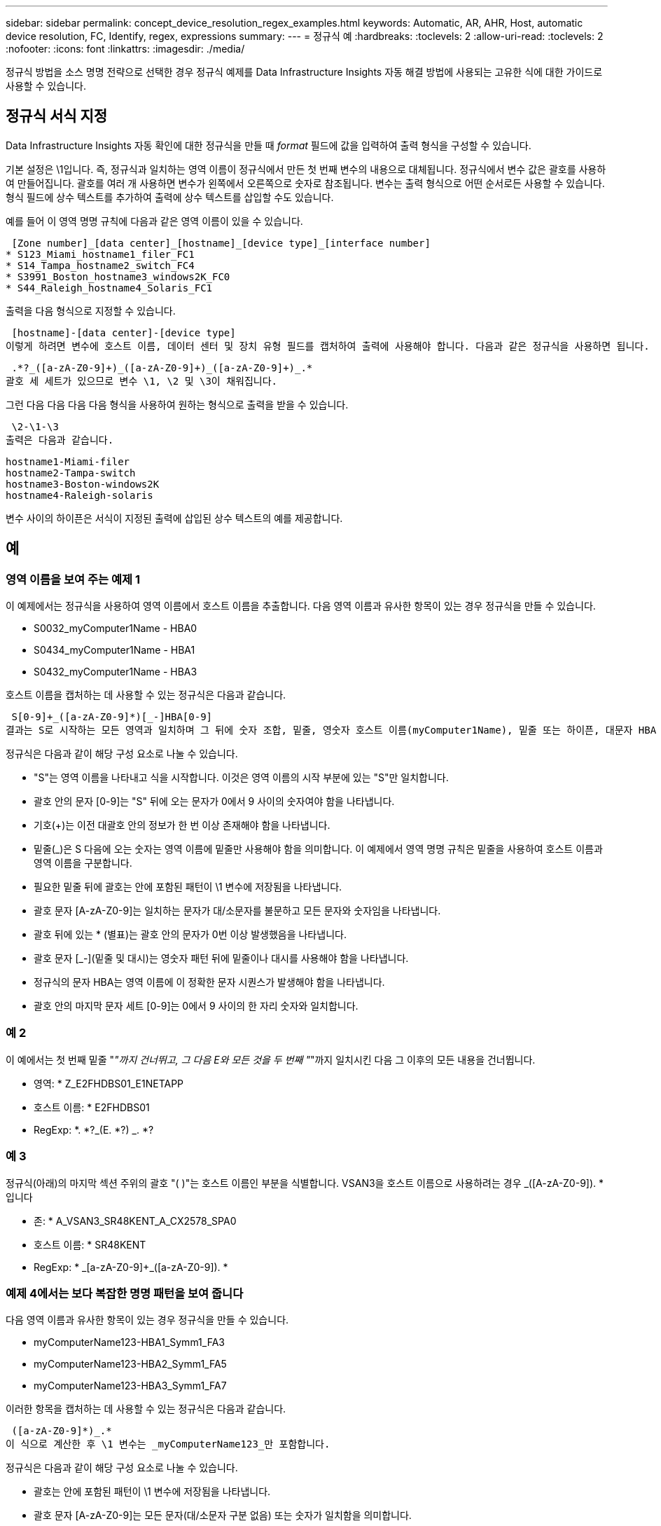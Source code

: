 ---
sidebar: sidebar 
permalink: concept_device_resolution_regex_examples.html 
keywords: Automatic, AR, AHR, Host, automatic device resolution, FC, Identify, regex, expressions 
summary:  
---
= 정규식 예
:hardbreaks:
:toclevels: 2
:allow-uri-read: 
:toclevels: 2
:nofooter: 
:icons: font
:linkattrs: 
:imagesdir: ./media/


[role="lead"]
정규식 방법을 소스 명명 전략으로 선택한 경우 정규식 예제를 Data Infrastructure Insights 자동 해결 방법에 사용되는 고유한 식에 대한 가이드로 사용할 수 있습니다.



== 정규식 서식 지정

Data Infrastructure Insights 자동 확인에 대한 정규식을 만들 때 _format_ 필드에 값을 입력하여 출력 형식을 구성할 수 있습니다.

기본 설정은 \1입니다. 즉, 정규식과 일치하는 영역 이름이 정규식에서 만든 첫 번째 변수의 내용으로 대체됩니다. 정규식에서 변수 값은 괄호를 사용하여 만들어집니다. 괄호를 여러 개 사용하면 변수가 왼쪽에서 오른쪽으로 숫자로 참조됩니다. 변수는 출력 형식으로 어떤 순서로든 사용할 수 있습니다. 형식 필드에 상수 텍스트를 추가하여 출력에 상수 텍스트를 삽입할 수도 있습니다.

예를 들어 이 영역 명명 규칙에 다음과 같은 영역 이름이 있을 수 있습니다.

 [Zone number]_[data center]_[hostname]_[device type]_[interface number]
* S123_Miami_hostname1_filer_FC1
* S14_Tampa_hostname2_switch_FC4
* S3991_Boston_hostname3_windows2K_FC0
* S44_Raleigh_hostname4_Solaris_FC1


출력을 다음 형식으로 지정할 수 있습니다.

 [hostname]-[data center]-[device type]
이렇게 하려면 변수에 호스트 이름, 데이터 센터 및 장치 유형 필드를 캡처하여 출력에 사용해야 합니다. 다음과 같은 정규식을 사용하면 됩니다.

 .*?_([a-zA-Z0-9]+)_([a-zA-Z0-9]+)_([a-zA-Z0-9]+)_.*
괄호 세 세트가 있으므로 변수 \1, \2 및 \3이 채워집니다.

그런 다음 다음 다음 다음 형식을 사용하여 원하는 형식으로 출력을 받을 수 있습니다.

 \2-\1-\3
출력은 다음과 같습니다.

....
hostname1-Miami-filer
hostname2-Tampa-switch
hostname3-Boston-windows2K
hostname4-Raleigh-solaris
....
변수 사이의 하이픈은 서식이 지정된 출력에 삽입된 상수 텍스트의 예를 제공합니다.



== 예



=== 영역 이름을 보여 주는 예제 1

이 예제에서는 정규식을 사용하여 영역 이름에서 호스트 이름을 추출합니다. 다음 영역 이름과 유사한 항목이 있는 경우 정규식을 만들 수 있습니다.

* S0032_myComputer1Name - HBA0
* S0434_myComputer1Name - HBA1
* S0432_myComputer1Name - HBA3


호스트 이름을 캡처하는 데 사용할 수 있는 정규식은 다음과 같습니다.

 S[0-9]+_([a-zA-Z0-9]*)[_-]HBA[0-9]
결과는 S로 시작하는 모든 영역과 일치하며 그 뒤에 숫자 조합, 밑줄, 영숫자 호스트 이름(myComputer1Name), 밑줄 또는 하이픈, 대문자 HBA 및 단일 숫자(0-9)가 옵니다. 호스트 이름만 *\1 * 변수에 저장됩니다.

정규식은 다음과 같이 해당 구성 요소로 나눌 수 있습니다.

* "S"는 영역 이름을 나타내고 식을 시작합니다. 이것은 영역 이름의 시작 부분에 있는 "S"만 일치합니다.
* 괄호 안의 문자 [0-9]는 "S" 뒤에 오는 문자가 0에서 9 사이의 숫자여야 함을 나타냅니다.
* 기호(+)는 이전 대괄호 안의 정보가 한 번 이상 존재해야 함을 나타냅니다.
* 밑줄(_)은 S 다음에 오는 숫자는 영역 이름에 밑줄만 사용해야 함을 의미합니다. 이 예제에서 영역 명명 규칙은 밑줄을 사용하여 호스트 이름과 영역 이름을 구분합니다.
* 필요한 밑줄 뒤에 괄호는 안에 포함된 패턴이 \1 변수에 저장됨을 나타냅니다.
* 괄호 문자 [A-zA-Z0-9]는 일치하는 문자가 대/소문자를 불문하고 모든 문자와 숫자임을 나타냅니다.
* 괄호 뒤에 있는 * (별표)는 괄호 안의 문자가 0번 이상 발생했음을 나타냅니다.
* 괄호 문자 [_-](밑줄 및 대시)는 영숫자 패턴 뒤에 밑줄이나 대시를 사용해야 함을 나타냅니다.
* 정규식의 문자 HBA는 영역 이름에 이 정확한 문자 시퀀스가 발생해야 함을 나타냅니다.
* 괄호 안의 마지막 문자 세트 [0-9]는 0에서 9 사이의 한 자리 숫자와 일치합니다.




=== 예 2

이 예에서는 첫 번째 밑줄 "_"까지 건너뛰고, 그 다음 E와 모든 것을 두 번째 "_"까지 일치시킨 다음 그 이후의 모든 내용을 건너뜁니다.

* 영역: * Z_E2FHDBS01_E1NETAPP

* 호스트 이름: * E2FHDBS01

* RegExp: *. *?_(E. *?) _. *?



=== 예 3

정규식(아래)의 마지막 섹션 주위의 괄호 "( )"는 호스트 이름인 부분을 식별합니다. VSAN3을 호스트 이름으로 사용하려는 경우 [A-zA-Z0-9]+_([A-zA-Z0-9]+). * 입니다

* 존: * A_VSAN3_SR48KENT_A_CX2578_SPA0

* 호스트 이름: * SR48KENT

* RegExp: * [a-zA-Z0-9]+_[a-zA-Z0-9]+_([a-zA-Z0-9]+). *



=== 예제 4에서는 보다 복잡한 명명 패턴을 보여 줍니다

다음 영역 이름과 유사한 항목이 있는 경우 정규식을 만들 수 있습니다.

* myComputerName123-HBA1_Symm1_FA3
* myComputerName123-HBA2_Symm1_FA5
* myComputerName123-HBA3_Symm1_FA7


이러한 항목을 캡처하는 데 사용할 수 있는 정규식은 다음과 같습니다.

 ([a-zA-Z0-9]*)_.*
이 식으로 계산한 후 \1 변수는 _myComputerName123_만 포함합니다.

정규식은 다음과 같이 해당 구성 요소로 나눌 수 있습니다.

* 괄호는 안에 포함된 패턴이 \1 변수에 저장됨을 나타냅니다.
* 괄호 문자 [A-zA-Z0-9]는 모든 문자(대/소문자 구분 없음) 또는 숫자가 일치함을 의미합니다.
* 괄호 뒤에 있는 * (별표)는 괄호 안의 문자가 0번 이상 발생했음을 나타냅니다.
* 정규식의 _ (밑줄) 문자는 영역 이름에 앞의 대괄호와 일치하는 영숫자 문자열 바로 뒤에 밑줄이 있어야 함을 의미합니다.
* 를 클릭합니다. (마침표)는 임의의 문자(와일드카드)와 일치합니다.
* 별표(*)는 이전 기간 와일드카드가 0번 이상 발생할 수 있음을 나타냅니다.
+
즉, 조합을 나타냅니다. * 모든 문자를 임의의 횟수만큼 나타냅니다.





=== 예제 5 패턴 없이 영역 이름을 표시합니다

다음 영역 이름과 유사한 항목이 있는 경우 정규식을 만들 수 있습니다.

* myComputerName_HBA1_Symm1_FA1
* myComputerName123_HBA1_Symm1_FA1


이러한 항목을 캡처하는 데 사용할 수 있는 정규식은 다음과 같습니다.

 (.*?)_.*
1 변수는 첫 번째 영역 이름 예제에서 _myComputerName_ 또는 _myComputerName123_(두 번째 영역 이름 예제의 경우)를 포함합니다. 따라서 이 정규식은 첫 번째 밑줄 이전의 모든 것과 일치합니다.

정규식은 다음과 같이 해당 구성 요소로 나눌 수 있습니다.

* 괄호는 안에 포함된 패턴이 \1 변수에 저장됨을 나타냅니다.
* 마침표 별표(. * )는 임의의 문자(횟수)와 일치합니다.
* 괄호 뒤에 있는 * (별표)는 괄호 안의 문자가 0번 이상 발생했음을 나타냅니다.
* ? Character는 greedy가 아닌 문자와 일치하는 항목을 만듭니다. 이렇게 하면 마지막 밑줄이 아니라 첫 번째 밑줄에서의 일치가 중지됩니다.
* 문자 _. * 는 발견된 첫 번째 밑줄과 그 뒤에 나오는 모든 문자와 일치합니다.




=== 예제 6 컴퓨터 이름을 패턴으로 표시합니다

다음 영역 이름과 유사한 항목이 있는 경우 정규식을 만들 수 있습니다.

* storage1_Switch1_myComputerName123A_A1_FC1
* storage2_Switch2_myComputerName123B_A2_FC2 를 참조하십시오
* storage3_Switch3_myComputerName123T_A3_FC3


이러한 항목을 캡처하는 데 사용할 수 있는 정규식은 다음과 같습니다.

 .*?_.*?_([a-zA-Z0-9]*[ABT])_.*
영역 명명 규칙에 더 많은 패턴이 있으므로 위의 식을 사용하여 A, A B 또는 A T로 끝나는 호스트 이름(예: myComputerName)의 모든 인스턴스(예: \1 변수에 해당 호스트 이름을 지정)와 일치시킬 수 있습니다.

정규식은 다음과 같이 해당 구성 요소로 나눌 수 있습니다.

* 마침표 별표(. * )는 임의의 문자(횟수)와 일치합니다.
* ? Character는 greedy가 아닌 문자와 일치하는 항목을 만듭니다. 이렇게 하면 마지막 밑줄이 아니라 첫 번째 밑줄에서의 일치가 중지됩니다.
* 밑줄 문자는 영역 이름의 첫 번째 밑줄과 일치합니다.
* 따라서 첫 번째. *?_ 조합은 첫 번째 영역 이름 예제에서 storage1_ 문자와 일치합니다.
* 두 번째. *?_ 조합은 첫 번째 과 같이 동작하지만 첫 번째 영역 이름 예제에서 Switch1_과 일치합니다.
* 괄호는 안에 포함된 패턴이 \1 변수에 저장됨을 나타냅니다.
* 괄호 문자 [A-zA-Z0-9]는 모든 문자(대/소문자 구분 없음) 또는 숫자가 일치함을 의미합니다.
* 괄호 뒤에 있는 * (별표)는 괄호 안의 문자가 0번 이상 발생했음을 나타냅니다.
* 정규식 [ABT]의 괄호 문자는 영역 이름의 단일 문자와 일치해야 하며 A, B 또는 T여야 합니다
* 괄호 뒤에 있는 _ (밑줄)은 [ABT] 문자 일치 뒤에 밑줄을 추가해야 함을 나타냅니다.
* 마침표 별표(. * )는 임의의 문자(횟수)와 일치합니다.


따라서 이 결과로 \1 변수에 다음과 같은 영숫자 문자열이 포함됩니다.

* 앞에 몇 개의 영숫자 문자와 두 개의 밑줄이 있습니다
* 뒤에 밑줄과 영숫자 문자를 차례로 사용했습니다.
* 세 번째 밑줄 앞에 A, B 또는 T의 마지막 문자가 있습니다.




=== 예 7

* Zone: * myComputerName123_HBA1_Symm1_FA1

* 호스트 이름: * myComputerName123

* RegExp: * ([a-zA-Z0-9] +) _. *



=== 예 8

이 예제에서는 First _ 앞에 있는 모든 항목을 찾습니다.

영역: MyComputerName_HBA1_Symm1_FA1

MyComputerName123_HBA1_Symm1_FA1

호스트 이름: MyComputerName

RegExp:(. *?) _. *



=== 예 9

이 예제에서는 1_ 이후의 모든 것과 두 번째 _ 까지의 모든 것을 찾습니다.

* 영역: * Z_MyComputerName_StorageName

* 호스트 이름: * MyComputerName

* RegExp: *. *?_(. *?) _. *?



=== 예 10

이 예제에서는 영역 예제에서 "MyComputerName123"을 추출합니다.

* 존: * storage1_Switch1_MyComputerName123A_A1_FC1

storage2_Switch2_MyComputerName123B_A2_FC2 를 참조하십시오

storage3_Switch3_MyComputerName123T_A3_FC3

* 호스트 이름: * MyComputerName123

* RegExp: *. *?. *?_([a-zA-Z0-9]+) * [ABT]_. *



=== 예 11

* 존: * storage1_Switch1_MyComputerName123A_A1_FC1

* 호스트 이름: * MyComputerName123A

* RegExp: *. *?. *?_([a-zA-Z0-9]+) _. *? _



=== 예 12

^(circumflex 또는 caret) * 대괄호 안에 * * 는 식을 부정합니다. 예를 들어 [^FF]는 대문자 또는 소문자 F를 제외한 모든 것을 의미하고 [^a-z]는 소문자 a ~ z를 제외한 모든 것을 의미합니다. 위의 경우 _ 을 제외한 모든 내용을 의미합니다. format 문은 출력 호스트 이름에 "-"를 추가합니다.

* 존: * MHS_apps44_d_a_10a0_0429

* 호스트 이름: * MHS-apps44-d

* RegExp: * ([[_]+) _ ([AB]). * 데이터 인프라 통찰력의 형식:\1-\2([_]+)_([_]+)_([_]+). * 데이터 인프라 통찰력의 형식:\1-\2-\3



=== 예 13

이 예제에서 저장소 별칭은 "\"로 구분되며 표현식은 "\\"를 사용하여 문자열에 실제로 "\"가 사용되고 있으며 해당 별칭이 표현식 자체의 일부가 아닌 것을 정의해야 합니다.

* 스토리지 별칭: *\Hosts\EDOC01C1\EDOC01N1

* 호스트 이름: * E2801N1

* RegExp: * \\. *?\. *?\\(. *?)



=== 예 14

이 예에서는 영역 예에서 "PD-RV-W-AD-2"를 추출합니다.

* 존: * PD_D-PD-RV-W-AD-2_01

* 호스트 이름: * PD-RV-W-AD-2

* RegExp: * [^-]+-(. *-\d+). *



=== 예 15

이 경우 형식 설정은 호스트 이름에 "US-BV-"를 추가합니다.

* 영역: * SRV_USBVM11_F1

* 호스트 이름: * US-BV-M11

* RegExp: * SRV_USBV([A-Za-Z0-9]+)_F[12]

* 형식: * US-BV-\1
